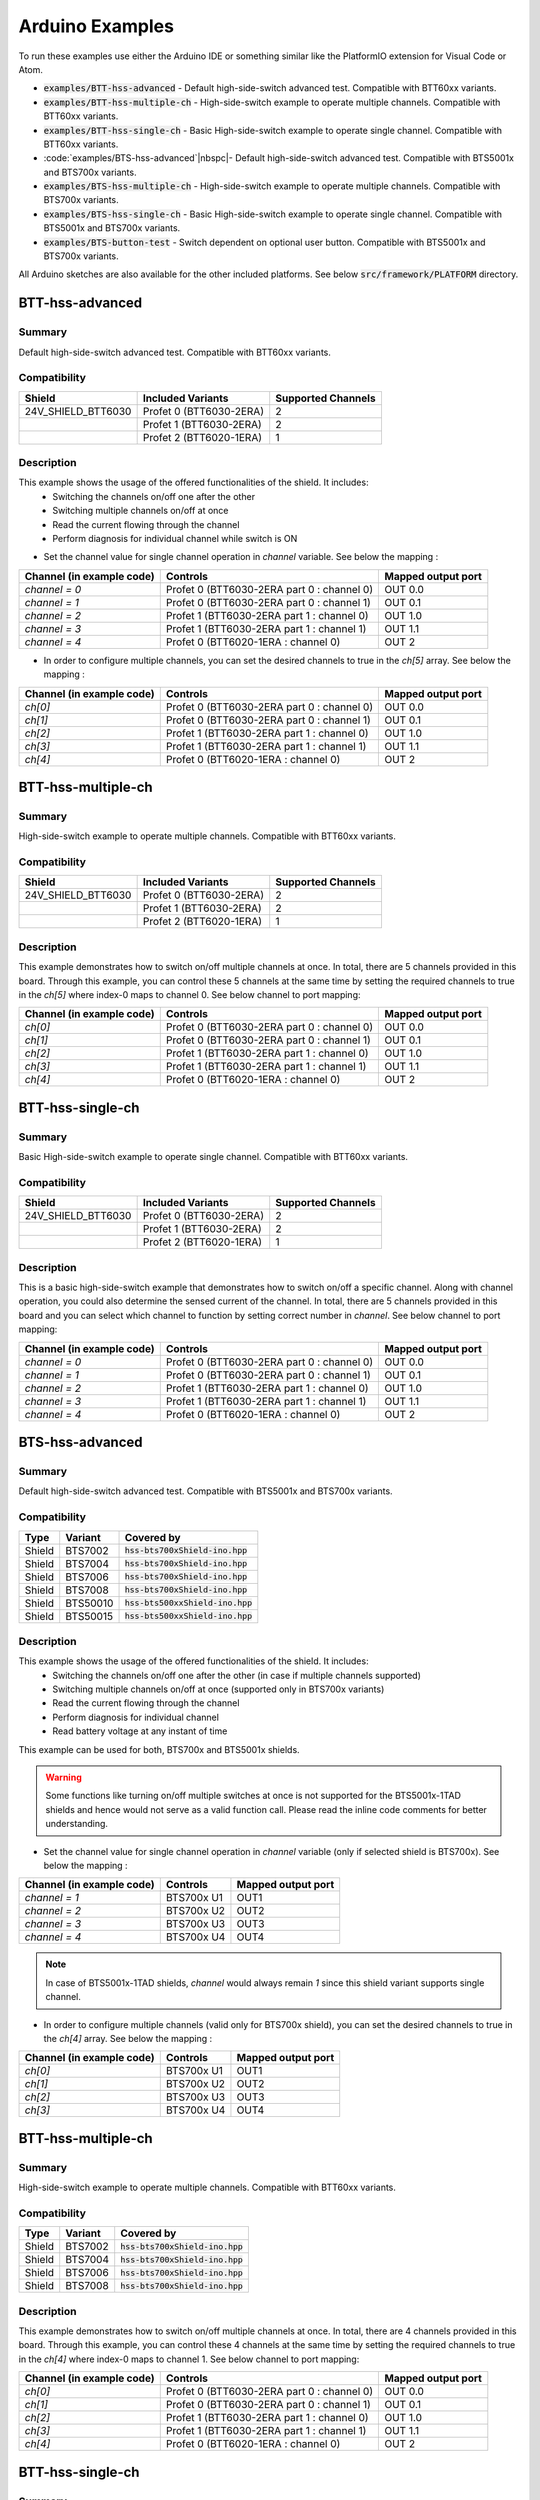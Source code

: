 .. _arduino-examples:

Arduino Examples
================
To run these examples use either the Arduino IDE or something similar like the PlatformIO extension for Visual Code or Atom.

* :code:`examples/BTT-hss-advanced` - Default high-side-switch advanced test. Compatible with BTT60xx variants.
* :code:`examples/BTT-hss-multiple-ch` - High-side-switch example to operate multiple channels. Compatible with BTT60xx variants.
* :code:`examples/BTT-hss-single-ch`   - Basic High-side-switch example to operate single channel. Compatible with BTT60xx variants.
* :code:`examples/BTS-hss-advanced`|nbspc|- Default high-side-switch advanced test. Compatible with BTS5001x and BTS700x variants.
* :code:`examples/BTS-hss-multiple-ch` - High-side-switch example to operate multiple channels. Compatible with BTS700x variants.
* :code:`examples/BTS-hss-single-ch`   - Basic High-side-switch example to operate single channel. Compatible with BTS5001x and BTS700x variants.
* :code:`examples/BTS-button-test`     - Switch dependent on optional user button. Compatible with BTS5001x and BTS700x variants.

All Arduino sketches are also available for the other included platforms. See below :code:`src/framework/PLATFORM` directory.

BTT-hss-advanced
""""""""""""""""
Summary
^^^^^^^
Default high-side-switch advanced test. Compatible with BTT60xx variants.

Compatibility
^^^^^^^^^^^^^
.. image:: ../../img/btt6x_shield.jpg
    :width: 150

.. list-table::
    :header-rows: 1

    * - Shield
      - Included Variants
      - Supported Channels
    * - 24V_SHIELD_BTT6030
      - Profet 0 (BTT6030-2ERA)
      - 2
    * - 
      - Profet 1 (BTT6030-2ERA)
      - 2
    * - 
      - Profet 2 (BTT6020-1ERA)
      - 1

Description
^^^^^^^^^^^
This example shows the usage of the offered functionalities of the shield. It includes:
 * Switching the channels on/off one after the other
 * Switching multiple channels on/off at once
 * Read the current flowing through the channel
 * Perform diagnosis for individual channel while switch is ON

* Set the channel value for single channel operation in `channel` variable. See below the mapping :

.. list-table::
    :header-rows: 1

    * - Channel (in example code)
      - Controls
      - Mapped output port
    * - `channel = 0`
      - Profet 0 (BTT6030-2ERA part 0 : channel 0)
      - OUT 0.0
    * - `channel = 1`
      - Profet 0 (BTT6030-2ERA part 0 : channel 1)
      - OUT 0.1
    * - `channel = 2`
      - Profet 1 (BTT6030-2ERA part 1 : channel 0)
      - OUT 1.0
    * - `channel = 3`
      - Profet 1 (BTT6030-2ERA part 1 : channel 1)
      - OUT 1.1
    * - `channel = 4`
      - Profet 0 (BTT6020-1ERA : channel 0)
      - OUT 2

* In order to configure multiple channels, you can set the desired channels to true in the `ch[5]` array. See below the mapping :

.. list-table::
    :header-rows: 1

    * - Channel (in example code)
      - Controls
      - Mapped output port
    * - `ch[0]`
      - Profet 0 (BTT6030-2ERA part 0 : channel 0)
      - OUT 0.0
    * - `ch[1]`
      - Profet 0 (BTT6030-2ERA part 0 : channel 1)
      - OUT 0.1
    * - `ch[2]`
      - Profet 1 (BTT6030-2ERA part 1 : channel 0)
      - OUT 1.0
    * - `ch[3]`
      - Profet 1 (BTT6030-2ERA part 1 : channel 1)
      - OUT 1.1
    * - `ch[4]`
      - Profet 0 (BTT6020-1ERA : channel 0)
      - OUT 2

BTT-hss-multiple-ch
""""""""""""""""""""
Summary 
^^^^^^^
High-side-switch example to operate multiple channels. Compatible with BTT60xx variants.

Compatibility
^^^^^^^^^^^^^
.. image:: ../../img/btt6x_shield.jpg
    :width: 150

.. list-table::
    :header-rows: 1

    * - Shield
      - Included Variants
      - Supported Channels
    * - 24V_SHIELD_BTT6030
      - Profet 0 (BTT6030-2ERA)
      - 2
    * - 
      - Profet 1 (BTT6030-2ERA)
      - 2
    * - 
      - Profet 2 (BTT6020-1ERA)
      - 1

Description
^^^^^^^^^^^
This example demonstrates how to switch on/off multiple channels at once.
In total, there are 5 channels provided in this board. Through this example,
you can control these 5 channels at the same time by setting the required channels 
to true in the `ch[5]` where index-0 maps to channel 0. See below channel to port mapping:

.. list-table::
    :header-rows: 1

    * - Channel (in example code)
      - Controls
      - Mapped output port
    * - `ch[0]`
      - Profet 0 (BTT6030-2ERA part 0 : channel 0)
      - OUT 0.0
    * - `ch[1]`
      - Profet 0 (BTT6030-2ERA part 0 : channel 1)
      - OUT 0.1
    * - `ch[2]`
      - Profet 1 (BTT6030-2ERA part 1 : channel 0)
      - OUT 1.0
    * - `ch[3]`
      - Profet 1 (BTT6030-2ERA part 1 : channel 1)
      - OUT 1.1
    * - `ch[4]`
      - Profet 0 (BTT6020-1ERA : channel 0)
      - OUT 2

BTT-hss-single-ch
""""""""""""""""""
Summary 
^^^^^^^
Basic High-side-switch example to operate single channel. Compatible with BTT60xx variants.

Compatibility
^^^^^^^^^^^^^
.. image:: ../../img/btt6x_shield.jpg
    :width: 150

.. list-table::
    :header-rows: 1

    * - Shield
      - Included Variants
      - Supported Channels
    * - 24V_SHIELD_BTT6030
      - Profet 0 (BTT6030-2ERA)
      - 2
    * - 
      - Profet 1 (BTT6030-2ERA)
      - 2
    * - 
      - Profet 2 (BTT6020-1ERA)
      - 1

Description
^^^^^^^^^^^
This is a basic high-side-switch example that demonstrates how to switch on/off a specific channel.
Along with channel operation, you could also determine the sensed current of the channel.
In total, there are 5 channels provided in this board and you can select which channel to function by setting 
correct number in `channel`. See below channel to port mapping:

.. list-table::
    :header-rows: 1

    * - Channel (in example code)
      - Controls
      - Mapped output port
    * - `channel = 0`
      - Profet 0 (BTT6030-2ERA part 0 : channel 0)
      - OUT 0.0
    * - `channel = 1`
      - Profet 0 (BTT6030-2ERA part 0 : channel 1)
      - OUT 0.1
    * - `channel = 2`
      - Profet 1 (BTT6030-2ERA part 1 : channel 0)
      - OUT 1.0
    * - `channel = 3`
      - Profet 1 (BTT6030-2ERA part 1 : channel 1)
      - OUT 1.1
    * - `channel = 4`
      - Profet 0 (BTT6020-1ERA : channel 0)
      - OUT 2

BTS-hss-advanced
""""""""""""""""""""
Summary
^^^^^^^
Default high-side-switch advanced test. Compatible with BTS5001x and BTS700x variants.

Compatibility
^^^^^^^^^^^^^
.. image:: ../../img/bts5001x_shield.png
    :width: 150

.. image:: ../../img/bts700x_shield.jpg
    :width: 150

.. list-table::
    :header-rows: 1

    * - Type
      - Variant
      - Covered by
    * - Shield
      - BTS7002
      - :code:`hss-bts700xShield-ino.hpp`
    * - Shield
      - BTS7004
      - :code:`hss-bts700xShield-ino.hpp`
    * - Shield
      - BTS7006
      - :code:`hss-bts700xShield-ino.hpp`
    * - Shield
      - BTS7008
      - :code:`hss-bts700xShield-ino.hpp`
    * - Shield
      - BTS50010
      - :code:`hss-bts500xxShield-ino.hpp`
    * - Shield
      - BTS50015
      - :code:`hss-bts500xxShield-ino.hpp`

Description
^^^^^^^^^^^
This example shows the usage of the offered functionalities of the shield. It includes:
 * Switching the channels on/off one after the other (in case if multiple channels supported)
 * Switching multiple channels on/off at once (supported only in BTS700x variants)
 * Read the current flowing through the channel
 * Perform diagnosis for individual channel
 * Read battery voltage at any instant of time

This example can be used for both, BTS700x and BTS5001x shields.

.. warning::
    Some functions like turning on/off multiple switches at once is not supported for the BTS5001x-1TAD shields and hence would not serve as a valid function call. Please read the inline code comments for better understanding.

* Set the channel value for single channel operation in `channel` variable (only if selected shield is BTS700x). See below the mapping :

.. list-table::
    :header-rows: 1
    
    * - Channel (in example code)
      - Controls
      - Mapped output port
    * - `channel = 1`
      - BTS700x U1
      - OUT1
    * - `channel = 2`
      - BTS700x U2
      - OUT2
    * - `channel = 3`
      - BTS700x U3
      - OUT3
    * - `channel = 4`
      - BTS700x U4
      - OUT4

.. note::
    In case of BTS5001x-1TAD shields, `channel` would always remain `1` since this shield variant supports single channel.
    
* In order to configure multiple channels (valid only for BTS700x shield), you can set the desired channels to true in the `ch[4]` array. See below the mapping :
    
.. list-table::
  :header-rows: 1
    
  * - Channel (in example code)
    - Controls
    - Mapped output port
  * - `ch[0]`
    - BTS700x U1
    - OUT1
  * - `ch[1]`
    - BTS700x U2
    - OUT2
  * - `ch[2]`
    - BTS700x U3
    - OUT3
  * - `ch[3]`
    - BTS700x U4
    - OUT4

BTT-hss-multiple-ch
""""""""""""""""""""
Summary 
^^^^^^^
High-side-switch example to operate multiple channels. Compatible with BTT60xx variants.

Compatibility
^^^^^^^^^^^^^
.. image:: ../../img/bts700x_shield.jpg
    :width: 150

.. list-table::
    :header-rows: 1

    * - Type
      - Variant
      - Covered by
    * - Shield
      - BTS7002
      - :code:`hss-bts700xShield-ino.hpp`
    * - Shield
      - BTS7004
      - :code:`hss-bts700xShield-ino.hpp`
    * - Shield
      - BTS7006
      - :code:`hss-bts700xShield-ino.hpp`
    * - Shield
      - BTS7008
      - :code:`hss-bts700xShield-ino.hpp`
  
Description
^^^^^^^^^^^
This example demonstrates how to switch on/off multiple channels at once.
In total, there are 4 channels provided in this board. Through this example,
you can control these 4 channels at the same time by setting the required channels 
to true in the `ch[4]` where index-0 maps to channel 1. See below channel to port mapping:

.. list-table::
    :header-rows: 1

    * - Channel (in example code)
      - Controls
      - Mapped output port
    * - `ch[0]`
      - Profet 0 (BTT6030-2ERA part 0 : channel 0)
      - OUT 0.0
    * - `ch[1]`
      - Profet 0 (BTT6030-2ERA part 0 : channel 1)
      - OUT 0.1
    * - `ch[2]`
      - Profet 1 (BTT6030-2ERA part 1 : channel 0)
      - OUT 1.0
    * - `ch[3]`
      - Profet 1 (BTT6030-2ERA part 1 : channel 1)
      - OUT 1.1
    * - `ch[4]`
      - Profet 0 (BTT6020-1ERA : channel 0)
      - OUT 2

BTT-hss-single-ch
""""""""""""""""""
Summary 
^^^^^^^
Basic High-side-switch example to operate single channel. Compatible with BTT60xx variants.

Compatibility
^^^^^^^^^^^^^
.. image:: ../../img/bts5001x_shield.png
    :width: 150

.. image:: ../../img/bts700x_shield.jpg
    :width: 150

.. list-table::
    :header-rows: 1

    * - Type
      - Variant
      - Covered by
    * - Shield
      - BTS7002
      - :code:`hss-bts700xShield-ino.hpp`
    * - Shield
      - BTS7004
      - :code:`hss-bts700xShield-ino.hpp`
    * - Shield
      - BTS7006
      - :code:`hss-bts700xShield-ino.hpp`
    * - Shield
      - BTS7008
      - :code:`hss-bts700xShield-ino.hpp`
    * - Shield
      - BTS50010
      - :code:`hss-bts500xxShield-ino.hpp`
    * - Shield
      - BTS50015
      - :code:`hss-bts500xxShield-ino.hpp`

Description
^^^^^^^^^^^
This is a basic high-side-switch example that demonstrates how to switch on/off a specific channel.
Along with channel operation, you could also determine the sensed current of the channel.
In total, there are 4 channels and 1 channel provided in the BTS700x and BTS5001x board respectively and 
you can select which channel to operate by setting correct number in `channel`. See below channel to port mapping:

.. list-table::
    :header-rows: 1

    * - Channel (in example code)
      - Controls
      - Mapped output port
    * - `channel = 0`
      - Profet 0 (BTT6030-2ERA part 0 : channel 0)
      - OUT 0.0
    * - `channel = 1`
      - Profet 0 (BTT6030-2ERA part 0 : channel 1)
      - OUT 0.1
    * - `channel = 2`
      - Profet 1 (BTT6030-2ERA part 1 : channel 0)
      - OUT 1.0
    * - `channel = 3`
      - Profet 1 (BTT6030-2ERA part 1 : channel 1)
      - OUT 1.1
    * - `channel = 4`
      - Profet 0 (BTT6020-1ERA : channel 0)
      - OUT 2

.. note::
    In case of BTS5001x-1TAD shields, `channel` would always remain `1` since this shield variant supports single channel.
      
BTS-button-test
""""""""""""""""
Summary
^^^^^^^
Switch dependent on optional user button. Compatible with BTS5001x and BTS700x variants.

Compatibility
^^^^^^^^^^^^^
.. image:: ../../img/bts5001x_shield.png
    :width: 150

.. image:: ../../img/bts700x_shield.jpg
    :width: 150

.. list-table::
    :header-rows: 1

    * - Type
      - Variant
      - Covered by
    * - Shield
      - BTS7002
      - :code:`hss-bts700xShield-ino.hpp`
    * - Shield
      - BTS7004
      - :code:`hss-bts700xShield-ino.hpp`
    * - Shield
      - BTS7006
      - :code:`hss-bts700xShield-ino.hpp`
    * - Shield
      - BTS7008
      - :code:`hss-bts700xShield-ino.hpp`
    * - Shield
      - BTS50010
      - :code:`hss-bts500xxShield-ino.hpp`
    * - Shield
      - BTS50015
      - :code:`hss-bts500xxShield-ino.hpp`

Description
^^^^^^^^^^^
BTS700x-1EPP and BTS5001x-1TAD Shields have optional user button to perform switching.
This example demonstrates the use of optional user button. This functionality is not included in the main example, because the button is not populated on the board by default.